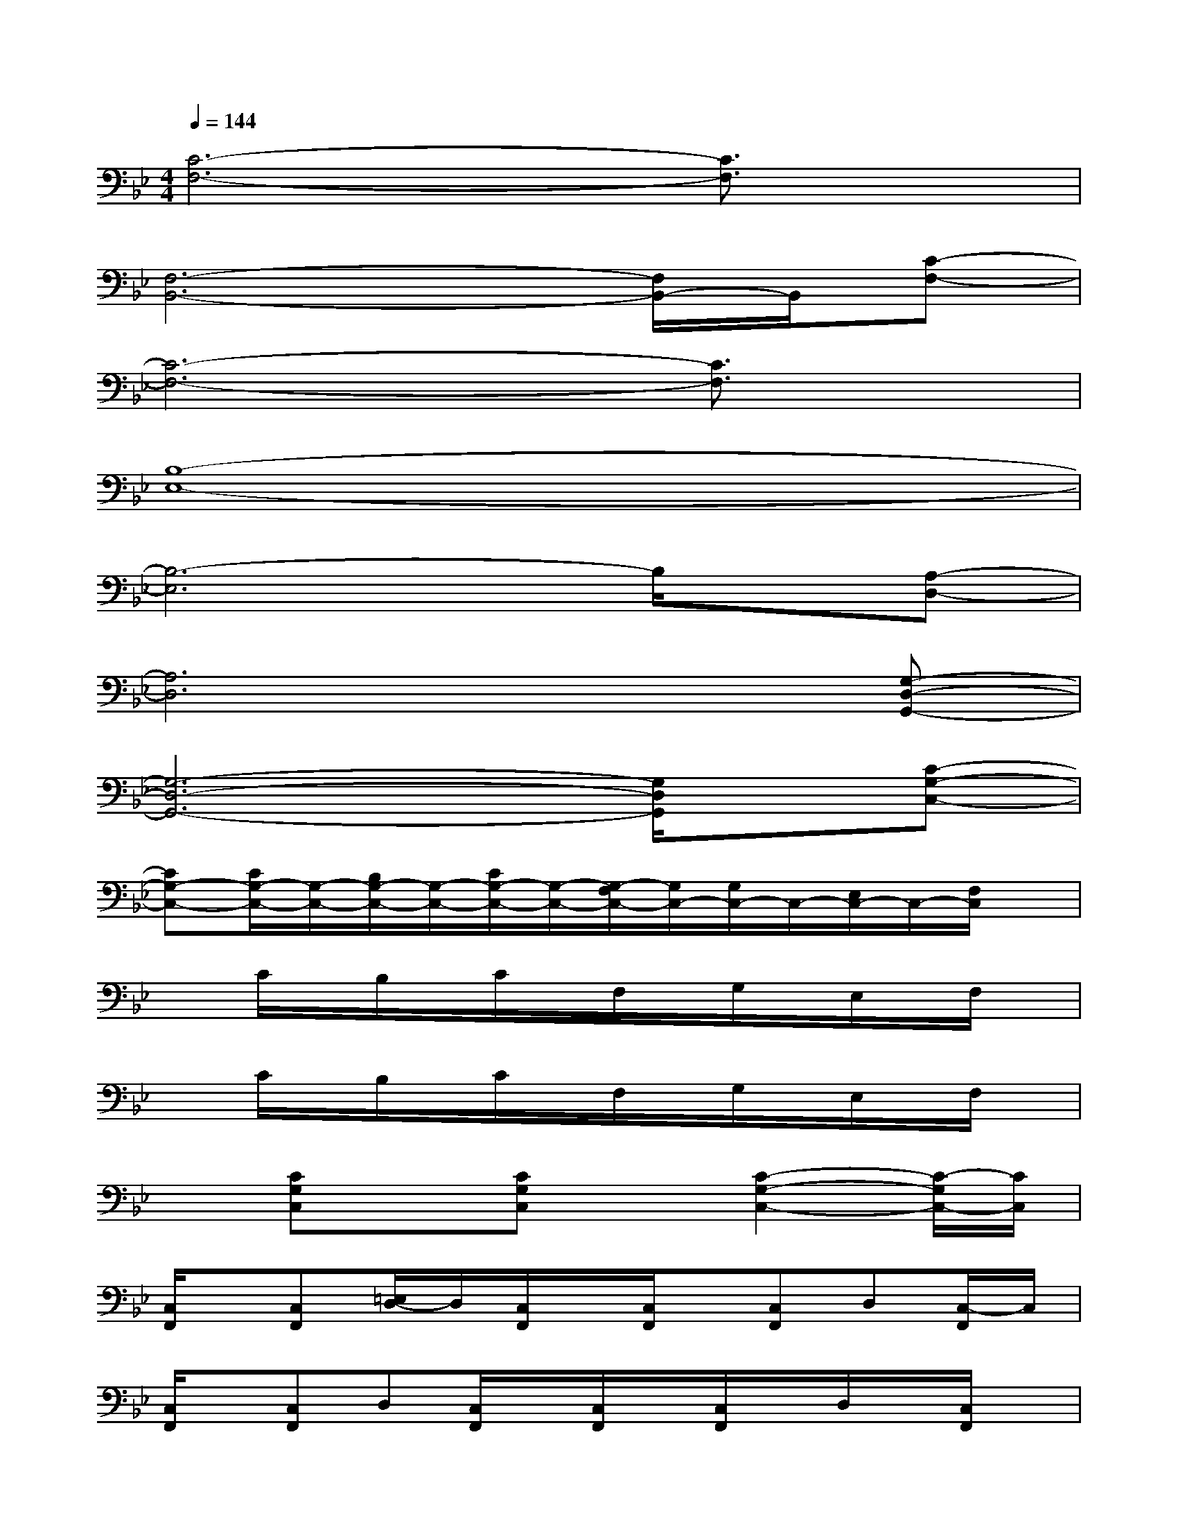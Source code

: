X:1
T:
M:4/4
L:1/8
Q:1/4=144
K:Bb%2flats
V:1
[C6-F,6-][C3/2F,3/2]x/2|
[F,6-B,,6-][F,/2B,,/2-]B,,/2[C-F,-]|
[C6-F,6-][C3/2F,3/2]x/2|
[B,8-E,8-]|
[B,6-E,6]B,/2x/2[A,-D,-]|
[A,6D,6]x[G,-D,-G,,-]|
[G,6-D,6-G,,6-][G,/2D,/2G,,/2]x/2[C-G,-C,-]|
[CG,-C,-][C/2G,/2-C,/2-][G,/2-C,/2-][B,/2G,/2-C,/2-][G,/2-C,/2-][C/2G,/2-C,/2-][G,/2-C,/2-][G,/2-F,/2C,/2-][G,/2C,/2-][G,/2C,/2-]C,/2-[E,/2C,/2-]C,/2-[F,/2C,/2]x/2|
xC/2x/2B,/2x/2C/2x/2F,/2x/2G,/2x/2E,/2x/2F,/2x/2|
xC/2x/2B,/2x/2C/2x/2F,/2x/2G,/2x/2E,/2x/2F,/2x/2|
x[CG,C,]x[CG,C,]x[C2-G,2-C,2-][C/2-G,/2C,/2-][C/2C,/2]|
[C,/2F,,/2]x/2[C,F,,][=E,/2D,/2-]D,/2[C,/2F,,/2]x/2[C,/2F,,/2]x/2[C,F,,]D,[C,/2-F,,/2]C,/2|
[C,/2F,,/2]x/2[C,F,,]D,[C,/2F,,/2]x/2[C,/2F,,/2]x/2[C,/2F,,/2]x/2D,/2x/2[C,/2F,,/2]x/2|
[F,/2=B,,/2]x/2[F,/2_B,,/2]x/2G,[F,/2B,,/2]x/2[F,/2B,,/2]x/2[F,/2B,,/2]x/2G,/2x/2[F,/2B,,/2]x/2|
[F,/2B,,/2]x/2[F,/2-B,,/2]F,/2G,/2x/2[F,/2B,,/2]x/2[F,/2B,,/2]x/2[F,/2B,,/2-]B,,/2G,/2x/2[F,B,,]|
[C,/2F,,/2]x/2[C,F,,][=E,/2D,/2-]D,/2[C,/2F,,/2]x/2[C,/2F,,/2]x/2[C,F,,]D,[C,/2-F,,/2]C,/2